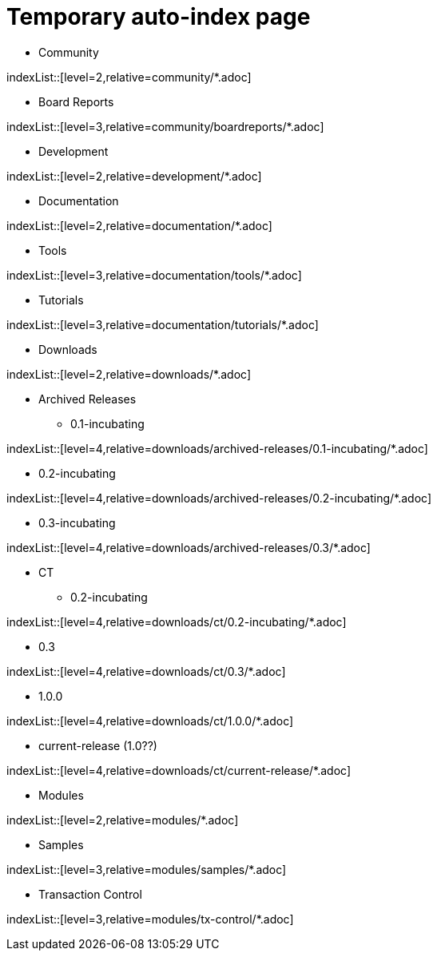 = Temporary auto-index page
//uncomment to generate temporary nav file contents on console.
//:antora-indexer-log-lists:

* Community

indexList::[level=2,relative=community/*.adoc]

** Board Reports

indexList::[level=3,relative=community/boardreports/*.adoc]

* Development

indexList::[level=2,relative=development/*.adoc]

* Documentation

indexList::[level=2,relative=documentation/*.adoc]

** Tools

indexList::[level=3,relative=documentation/tools/*.adoc]

** Tutorials

indexList::[level=3,relative=documentation/tutorials/*.adoc]

* Downloads

indexList::[level=2,relative=downloads/*.adoc]

** Archived Releases
*** 0.1-incubating

indexList::[level=4,relative=downloads/archived-releases/0.1-incubating/*.adoc]

*** 0.2-incubating

indexList::[level=4,relative=downloads/archived-releases/0.2-incubating/*.adoc]

*** 0.3-incubating

indexList::[level=4,relative=downloads/archived-releases/0.3/*.adoc]

** CT
*** 0.2-incubating

indexList::[level=4,relative=downloads/ct/0.2-incubating/*.adoc]

*** 0.3

indexList::[level=4,relative=downloads/ct/0.3/*.adoc]

*** 1.0.0

indexList::[level=4,relative=downloads/ct/1.0.0/*.adoc]

*** current-release (1.0??)

indexList::[level=4,relative=downloads/ct/current-release/*.adoc]

* Modules

indexList::[level=2,relative=modules/*.adoc]

** Samples

indexList::[level=3,relative=modules/samples/*.adoc]

** Transaction Control

indexList::[level=3,relative=modules/tx-control/*.adoc]

